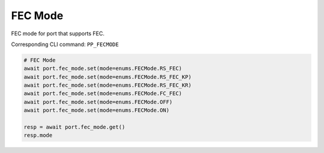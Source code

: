 FEC Mode
=========================

FEC mode for port that supports FEC.

Corresponding CLI command: ``PP_FECMODE``

.. code-block:: python

    # FEC Mode
    await port.fec_mode.set(mode=enums.FECMode.RS_FEC)
    await port.fec_mode.set(mode=enums.FECMode.RS_FEC_KP)
    await port.fec_mode.set(mode=enums.FECMode.RS_FEC_KR)
    await port.fec_mode.set(mode=enums.FECMode.FC_FEC)
    await port.fec_mode.set(mode=enums.FECMode.OFF)
    await port.fec_mode.set(mode=enums.FECMode.ON)

    resp = await port.fec_mode.get()
    resp.mode
